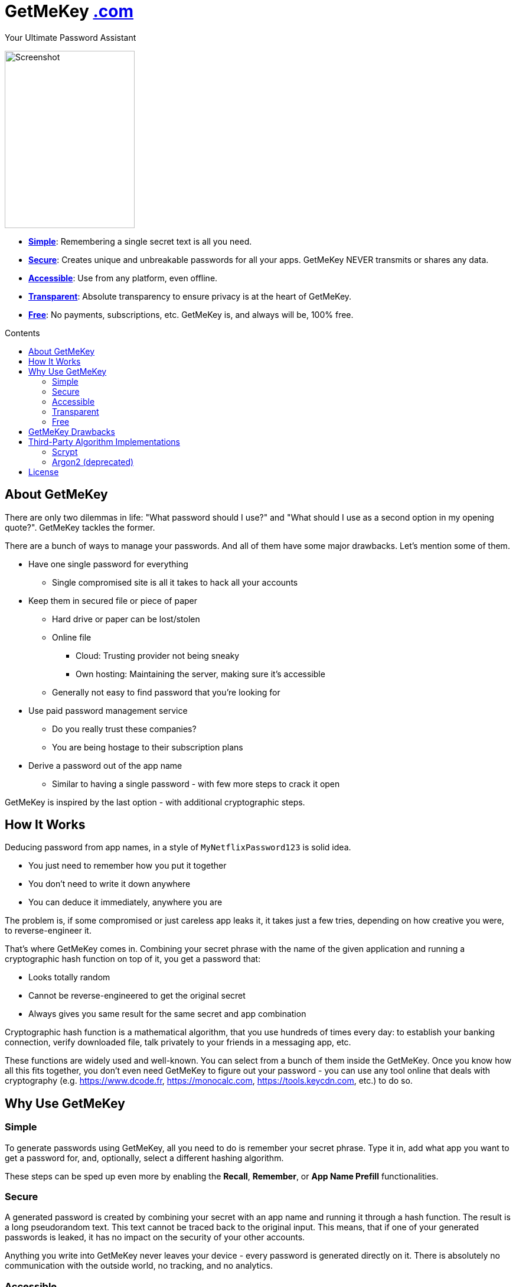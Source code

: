= GetMeKey https://www.getmekey.com[.com]
:toc: macro
:toc-title: Contents

Your Ultimate Password Assistant

image::https://getmekey.com/static/images/screenshot_default.png[Screenshot,220,300]

- *xref:about_simple[]*: Remembering a single secret text is all you need.
- *xref:about_secure[]*: Creates unique and unbreakable passwords for all your apps. GetMeKey NEVER transmits or shares any data.
- *xref:about_accessible[]*: Use from any platform, even offline.
- *xref:about_transparent[]*: Absolute transparency to ensure privacy is at the heart of GetMeKey.
- *xref:about_free[]*: No payments, subscriptions, etc. GetMeKey is, and always will be, 100% free.

toc::[]

== About GetMeKey

There are only two dilemmas in life: "What password should I use?" and "What should I use as a second option in my opening quote?". GetMeKey tackles the former.

There are a bunch of ways to manage your passwords. And all of them have some major drawbacks. Let's mention some of them.

* Have one single password for everything
** Single compromised site is all it takes to hack all your accounts
* Keep them in secured file or piece of paper
** Hard drive or paper can be lost/stolen
** Online file
*** Cloud: Trusting provider not being sneaky
*** Own hosting: Maintaining the server, making sure it's accessible
** Generally not easy to find password that you're looking for
* Use paid password management service
** Do you really trust these companies?
** You are being hostage to their subscription plans
* Derive a password out of the app name
** Similar to having a single password - with few more steps to crack it open

GetMeKey is inspired by the last option - with additional cryptographic steps.

== How It Works

Deducing password from app names, in a style of `MyNetflixPassword123` is solid idea.

* You just need to remember how you put it together
* You don't need to write it down anywhere
* You can deduce it immediately, anywhere you are

The problem is, if some compromised or just careless app leaks it, it takes just a few tries, depending on how creative you were, to reverse-engineer it.

That's where GetMeKey comes in. Combining your secret phrase with the name of the given application and running a cryptographic hash function on top of it, you get a password that:

* Looks totally random
* Cannot be reverse-engineered to get the original secret
* Always gives you same result for the same secret and app combination

Cryptographic hash function is a mathematical algorithm, that you use hundreds of times every day: to establish your banking connection, verify downloaded file, talk privately to your friends in a messaging app, etc.

These functions are widely used and well-known. You can select from a bunch of them inside the GetMeKey. Once you know how all this fits together, you don't even need GetMeKey to figure out your password - you can use any tool online that deals with cryptography (e.g. https://www.dcode.fr, https://monocalc.com, https://tools.keycdn.com, etc.) to do so.

== Why Use GetMeKey

[[about_simple]]
=== Simple
To generate passwords using GetMeKey, all you need to do is remember your secret phrase. Type it in, add what app you want to get a password for, and, optionally, select a different hashing algorithm.

These steps can be sped up even more by enabling the *Recall*, *Remember*, or *App Name Prefill* functionalities.

[[about_secure]]
=== Secure
A generated password is created by combining your secret with an app name and running it through a hash function. The result is a long pseudorandom text. This text cannot be traced back to the original input. This means, that if one of your generated passwords is leaked, it has no impact on the security of your other accounts.

Anything you write into GetMeKey never leaves your device - every password is generated directly on it. There is absolutely no communication with the outside world, no tracking, and no analytics.

[[about_accessible]]
=== Accessible
GetMeKey runs in any browser, and there is no backend infrastructure - everything is done directly in the browser.

As long as you have a browser at hand, you can get to any of your passwords. It works even offline, after the first time you open it.


[[about_transparent]]
=== Transparent
GetMeKey is built and served in such a way that anyone can see and review what it is doing. Every other application minimizes and packs its source code as tight as possible, so it loads faster, but the code becomes unreadable in the process.

GetMeKey works differently - it serves its source code without minimizing or repackaging, so anyone can review it in any DevTools. As the GetMeKey is fairly lightweight, the increased package size is negligible.

[[about_free]]
=== Free
The whole idea of GetMeKey is to provide a user-friendly way to hash your secret together with the app name. GetMeKey runs solely on your device and doesn't need anything else to function. So there is no need for heavy infrastructure - meaning no expenses, no reason to monetize.

GetMeKey is also open-source under ISC license - anyone can use, copy or share the whole code-base for no cost.

== GetMeKey Drawbacks

As with everything in life, nothing is perfect. But GetMeKey gets damn close! However, it's fair to mention also these parts.

* Passwords always have the same format: a fixed security prefix consisting of uppercase, lowercase, numbers, and special characters, followed by the password using only alphanumeric characters. If the app does not support this format, you'll have to update the password manually.
* You have to be precise and consistent with the names of the apps that you use. If just one of the letters is off, totally different password will be generated. If a given application is known by multiple names, you have to choose one - eg. *x* or *twitter*?
* God forbid, you reveal your secret and all hashing steps to someone - this someone could then generate all your passwords as would you. However, this is a fundamental issue with any secured system or password manager: if an attacker knows what you know, you are out of luck.


== Third-Party Algorithm Implementations

There are two algorithms used in GetMeKey, that are not natively supported in modern browsers:

- Scrypt
- Argon2 (deprecated)

Libraries used in the production build of this project are imported directly into its file structure, instead of relying on package-manager.

As we are not using any bundler, it's just easier to fix import issues manually.

=== Scrypt
**Source:** https://github.com/dchest/scrypt-async-js

**Version:** 2.0.1

**GIT Hash:** f0b3b674c4be7a81adc554a9972c03bfb28d4bed

**Needed import fix:** Added export to function

`export function scrypt(password, salt, logN, r, dkLen, interruptStep, callback, encoding) {`

=== Argon2 (deprecated)
This algorithm is deprecated, as it requires binary file dependency (.wasm) to function.
This impacts the fundamental principle of GetMeKey - full transparency and ability to review live source code directly on the device.

**Source:** https://github.com/antelle/argon2-browser

**Version:** 1.18.0

**GIT Hash:** d73916b8efad2ef47140a52acd48b166a4ba97bf

**Needed import fix:**
Change paths inside argon2.js (renamed to argon2-init.js) to reflect our folder structure

== License

ISC License

Copyright 2024 GuyDea <info@getmekey.com>

Permission to use, copy, modify, and/or distribute this software for any purpose with or without fee is hereby granted, provided that the above copyright notice and this permission notice appear in all copies.

THE SOFTWARE IS PROVIDED "AS IS" AND THE AUTHOR DISCLAIMS ALL WARRANTIES WITH REGARD TO THIS SOFTWARE INCLUDING ALL IMPLIED WARRANTIES OF MERCHANTABILITY AND FITNESS. IN NO EVENT SHALL THE AUTHOR BE LIABLE FOR ANY SPECIAL, DIRECT, INDIRECT, OR CONSEQUENTIAL DAMAGES OR ANY DAMAGES WHATSOEVER RESULTING FROM LOSS OF USE, DATA OR PROFITS, WHETHER IN AN ACTION OF CONTRACT, NEGLIGENCE OR OTHER TORTIOUS ACTION, ARISING OUT OF OR IN CONNECTION WITH THE USE OR PERFORMANCE OF THIS SOFTWARE.